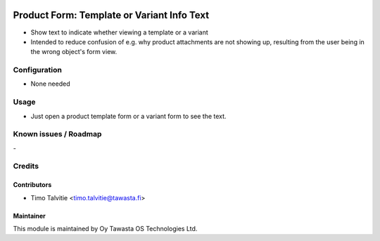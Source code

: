 .. image:: https://img.shields.io/badge/licence-AGPL--3-blue.svg
   :target: http://www.gnu.org/licenses/agpl-3.0-standalone.html
   :alt: License: AGPL-3

===========================================
Product Form: Template or Variant Info Text
===========================================

* Show text to indicate whether viewing a template or a variant
* Intended to reduce confusion of e.g. why product attachments are
  not showing up, resulting from the user being in the wrong object's form view.

Configuration
=============
* None needed

Usage
=====
* Just open a product template form or a variant form to see the text.

Known issues / Roadmap
======================
\-

Credits
=======

Contributors
------------

* Timo Talvitie <timo.talvitie@tawasta.fi>

Maintainer
----------

.. image:: http://tawasta.fi/templates/tawastrap/images/logo.png
   :alt: Oy Tawasta OS Technologies Ltd.
   :target: http://tawasta.fi/

This module is maintained by Oy Tawasta OS Technologies Ltd.
